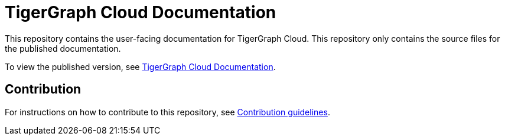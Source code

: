 = TigerGraph Cloud Documentation

This repository contains the user-facing documentation for TigerGraph Cloud.
This repository only contains the source files for the published documentation.

To view the published version, see link:https://docs.tigergraph.com/cloud[TigerGraph Cloud Documentation].

== Contribution
For instructions on how to contribute to this repository, see link:https://github.com/tigergraph/doc-site/blob/main/contribution.adoc[Contribution guidelines].
